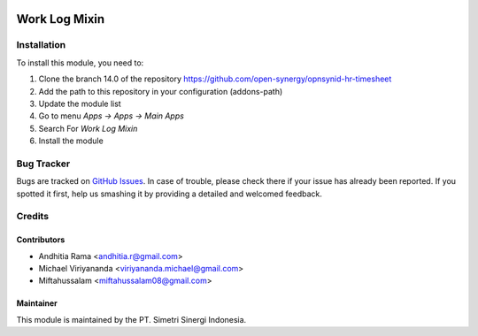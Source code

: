 .. image:: https://img.shields.io/badge/licence-LGPL--3-blue.svg
   :target: http://www.gnu.org/licenses/lgpl-3.0-standalone.html
   :alt: License: LGPL-3

==============
Work Log Mixin
==============


Installation
============

To install this module, you need to:

1.  Clone the branch 14.0 of the repository https://github.com/open-synergy/opnsynid-hr-timesheet
2.  Add the path to this repository in your configuration (addons-path)
3.  Update the module list
4.  Go to menu *Apps -> Apps -> Main Apps*
5.  Search For *Work Log Mixin*
6.  Install the module

Bug Tracker
===========

Bugs are tracked on `GitHub Issues
<https://github.com/open-synergy/opnsynid-hr-timesheet/issues>`_.
In case of trouble, please check there if your issue has already been reported.
If you spotted it first, help us smashing it by providing a detailed
and welcomed feedback.


Credits
=======

Contributors
------------

* Andhitia Rama <andhitia.r@gmail.com>
* Michael Viriyananda <viriyananda.michael@gmail.com>
* Miftahussalam <miftahussalam08@gmail.com>

Maintainer
----------

.. image:: https://simetri-sinergi.id/logo.png
   :alt: PT. Simetri Sinergi Indonesia
   :target: https://simetri-sinergi.id.com

This module is maintained by the PT. Simetri Sinergi Indonesia.
